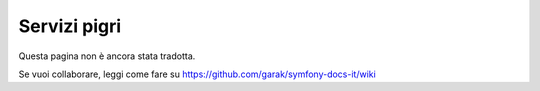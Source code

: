 .. index::
   single: Dependency Injection; Servizi pigri

Servizi pigri
=============

Questa pagina non è ancora stata tradotta.

Se vuoi collaborare, leggi come fare su https://github.com/garak/symfony-docs-it/wiki
